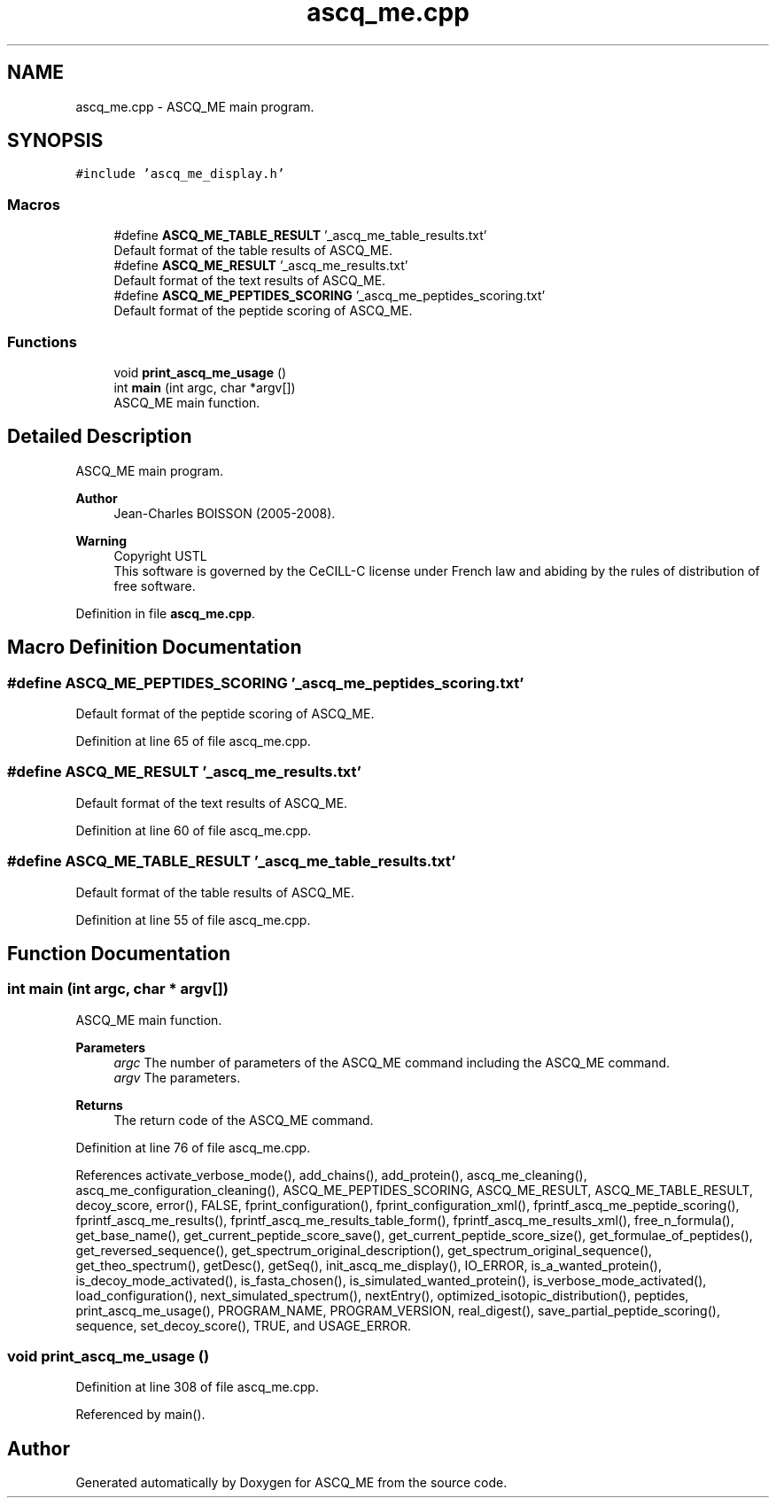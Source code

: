 .TH "ascq_me.cpp" 3 "Fri Nov 3 2023" "Version 1.0.6" "ASCQ_ME" \" -*- nroff -*-
.ad l
.nh
.SH NAME
ascq_me.cpp \- ASCQ_ME main program\&.  

.SH SYNOPSIS
.br
.PP
\fC#include 'ascq_me_display\&.h'\fP
.br

.SS "Macros"

.in +1c
.ti -1c
.RI "#define \fBASCQ_ME_TABLE_RESULT\fP   '_ascq_me_table_results\&.txt'"
.br
.RI "Default format of the table results of ASCQ_ME\&. "
.ti -1c
.RI "#define \fBASCQ_ME_RESULT\fP   '_ascq_me_results\&.txt'"
.br
.RI "Default format of the text results of ASCQ_ME\&. "
.ti -1c
.RI "#define \fBASCQ_ME_PEPTIDES_SCORING\fP   '_ascq_me_peptides_scoring\&.txt'"
.br
.RI "Default format of the peptide scoring of ASCQ_ME\&. "
.in -1c
.SS "Functions"

.in +1c
.ti -1c
.RI "void \fBprint_ascq_me_usage\fP ()"
.br
.ti -1c
.RI "int \fBmain\fP (int argc, char *argv[])"
.br
.RI "ASCQ_ME main function\&. "
.in -1c
.SH "Detailed Description"
.PP 
ASCQ_ME main program\&. 


.PP
\fBAuthor\fP
.RS 4
Jean-Charles BOISSON (2005-2008)\&. 
.RE
.PP
\fBWarning\fP
.RS 4
Copyright USTL
.br
 This software is governed by the CeCILL-C license under French law and abiding by the rules of distribution of free software\&. 
.RE
.PP

.PP
Definition in file \fBascq_me\&.cpp\fP\&.
.SH "Macro Definition Documentation"
.PP 
.SS "#define ASCQ_ME_PEPTIDES_SCORING   '_ascq_me_peptides_scoring\&.txt'"

.PP
Default format of the peptide scoring of ASCQ_ME\&. 
.PP
Definition at line 65 of file ascq_me\&.cpp\&.
.SS "#define ASCQ_ME_RESULT   '_ascq_me_results\&.txt'"

.PP
Default format of the text results of ASCQ_ME\&. 
.PP
Definition at line 60 of file ascq_me\&.cpp\&.
.SS "#define ASCQ_ME_TABLE_RESULT   '_ascq_me_table_results\&.txt'"

.PP
Default format of the table results of ASCQ_ME\&. 
.PP
Definition at line 55 of file ascq_me\&.cpp\&.
.SH "Function Documentation"
.PP 
.SS "int main (int argc, char * argv[])"

.PP
ASCQ_ME main function\&. 
.PP
\fBParameters\fP
.RS 4
\fIargc\fP The number of parameters of the ASCQ_ME command including the ASCQ_ME command\&. 
.br
\fIargv\fP The parameters\&. 
.RE
.PP
\fBReturns\fP
.RS 4
The return code of the ASCQ_ME command\&. 
.RE
.PP

.PP
Definition at line 76 of file ascq_me\&.cpp\&.
.PP
References activate_verbose_mode(), add_chains(), add_protein(), ascq_me_cleaning(), ascq_me_configuration_cleaning(), ASCQ_ME_PEPTIDES_SCORING, ASCQ_ME_RESULT, ASCQ_ME_TABLE_RESULT, decoy_score, error(), FALSE, fprint_configuration(), fprint_configuration_xml(), fprintf_ascq_me_peptide_scoring(), fprintf_ascq_me_results(), fprintf_ascq_me_results_table_form(), fprintf_ascq_me_results_xml(), free_n_formula(), get_base_name(), get_current_peptide_score_save(), get_current_peptide_score_size(), get_formulae_of_peptides(), get_reversed_sequence(), get_spectrum_original_description(), get_spectrum_original_sequence(), get_theo_spectrum(), getDesc(), getSeq(), init_ascq_me_display(), IO_ERROR, is_a_wanted_protein(), is_decoy_mode_activated(), is_fasta_chosen(), is_simulated_wanted_protein(), is_verbose_mode_activated(), load_configuration(), next_simulated_spectrum(), nextEntry(), optimized_isotopic_distribution(), peptides, print_ascq_me_usage(), PROGRAM_NAME, PROGRAM_VERSION, real_digest(), save_partial_peptide_scoring(), sequence, set_decoy_score(), TRUE, and USAGE_ERROR\&.
.SS "void print_ascq_me_usage ()"

.PP
Definition at line 308 of file ascq_me\&.cpp\&.
.PP
Referenced by main()\&.
.SH "Author"
.PP 
Generated automatically by Doxygen for ASCQ_ME from the source code\&.
